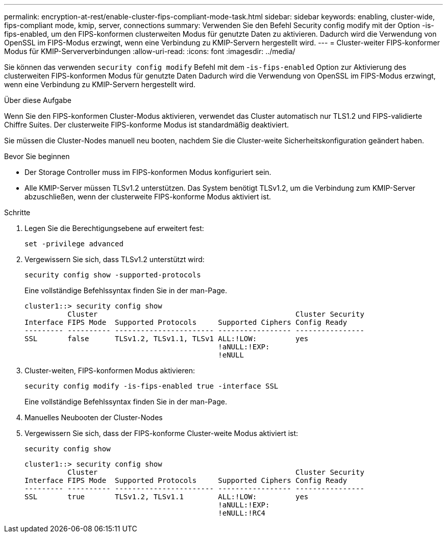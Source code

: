 ---
permalink: encryption-at-rest/enable-cluster-fips-compliant-mode-task.html 
sidebar: sidebar 
keywords: enabling, cluster-wide, fips-compliant mode, kmip, server, connections 
summary: Verwenden Sie den Befehl Security config modify mit der Option -is-fips-enabled, um den FIPS-konformen clusterweiten Modus für genutzte Daten zu aktivieren. Dadurch wird die Verwendung von OpenSSL im FIPS-Modus erzwingt, wenn eine Verbindung zu KMIP-Servern hergestellt wird. 
---
= Cluster-weiter FIPS-konformer Modus für KMIP-Serververbindungen
:allow-uri-read: 
:icons: font
:imagesdir: ../media/


[role="lead"]
Sie können das verwenden `security config modify` Befehl mit dem -`is-fips-enabled` Option zur Aktivierung des clusterweiten FIPS-konformen Modus für genutzte Daten Dadurch wird die Verwendung von OpenSSL im FIPS-Modus erzwingt, wenn eine Verbindung zu KMIP-Servern hergestellt wird.

.Über diese Aufgabe
Wenn Sie den FIPS-konformen Cluster-Modus aktivieren, verwendet das Cluster automatisch nur TLS1.2 und FIPS-validierte Chiffre Suites. Der clusterweite FIPS-konforme Modus ist standardmäßig deaktiviert.

Sie müssen die Cluster-Nodes manuell neu booten, nachdem Sie die Cluster-weite Sicherheitskonfiguration geändert haben.

.Bevor Sie beginnen
* Der Storage Controller muss im FIPS-konformen Modus konfiguriert sein.
* Alle KMIP-Server müssen TLSv1.2 unterstützen. Das System benötigt TLSv1.2, um die Verbindung zum KMIP-Server abzuschließen, wenn der clusterweite FIPS-konforme Modus aktiviert ist.


.Schritte
. Legen Sie die Berechtigungsebene auf erweitert fest:
+
`set -privilege advanced`

. Vergewissern Sie sich, dass TLSv1.2 unterstützt wird:
+
`security config show -supported-protocols`

+
Eine vollständige Befehlssyntax finden Sie in der man-Page.

+
[listing]
----
cluster1::> security config show
          Cluster                                              Cluster Security
Interface FIPS Mode  Supported Protocols     Supported Ciphers Config Ready
--------- ---------- ----------------------- ----------------- ----------------
SSL       false      TLSv1.2, TLSv1.1, TLSv1 ALL:!LOW:         yes
                                             !aNULL:!EXP:
                                             !eNULL
----
. Cluster-weiten, FIPS-konformen Modus aktivieren:
+
`security config modify -is-fips-enabled true -interface SSL`

+
Eine vollständige Befehlssyntax finden Sie in der man-Page.

. Manuelles Neubooten der Cluster-Nodes
. Vergewissern Sie sich, dass der FIPS-konforme Cluster-weite Modus aktiviert ist:
+
`security config show`

+
[listing]
----
cluster1::> security config show
          Cluster                                              Cluster Security
Interface FIPS Mode  Supported Protocols     Supported Ciphers Config Ready
--------- ---------- ----------------------- ----------------- ----------------
SSL       true       TLSv1.2, TLSv1.1        ALL:!LOW:         yes
                                             !aNULL:!EXP:
                                             !eNULL:!RC4
----

